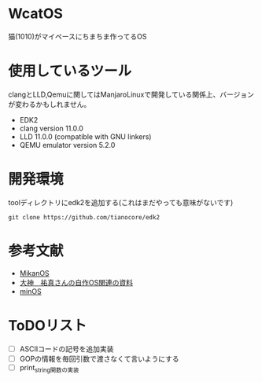 * WcatOS
猫(1010)がマイペースにちまちま作ってるOS

* 使用しているツール
  clangとLLD,Qemuに関してはManjaroLinuxで開発している関係上、バージョンが変わるかもしれません。
  - EDK2
  - clang version 11.0.0
  - LLD 11.0.0 (compatible with GNU linkers)
  - QEMU emulator version 5.2.0

* 開発環境
  toolディレクトリにedk2を追加する(これはまだやっても意味がないです)
  #+BEGIN_SRC shell
  git clone https://github.com/tianocore/edk2
  #+END_SRC
  
* 参考文献
  - [[https://github.com/uchan-nos/mikanos][MikanOS]]
  - [[http://yuma.ohgami.jp/][大神　祐真さんの自作OS関連の資料]]
  - [[https://github.com/Totsugekitai/minOS][minOS]]

* ToDOリスト
  - [ ] ASCIIコードの記号を追加実装
  - [ ] GOPの情報を毎回引数で渡さなくて言いようにする
  - [ ] print_string関数の実装


